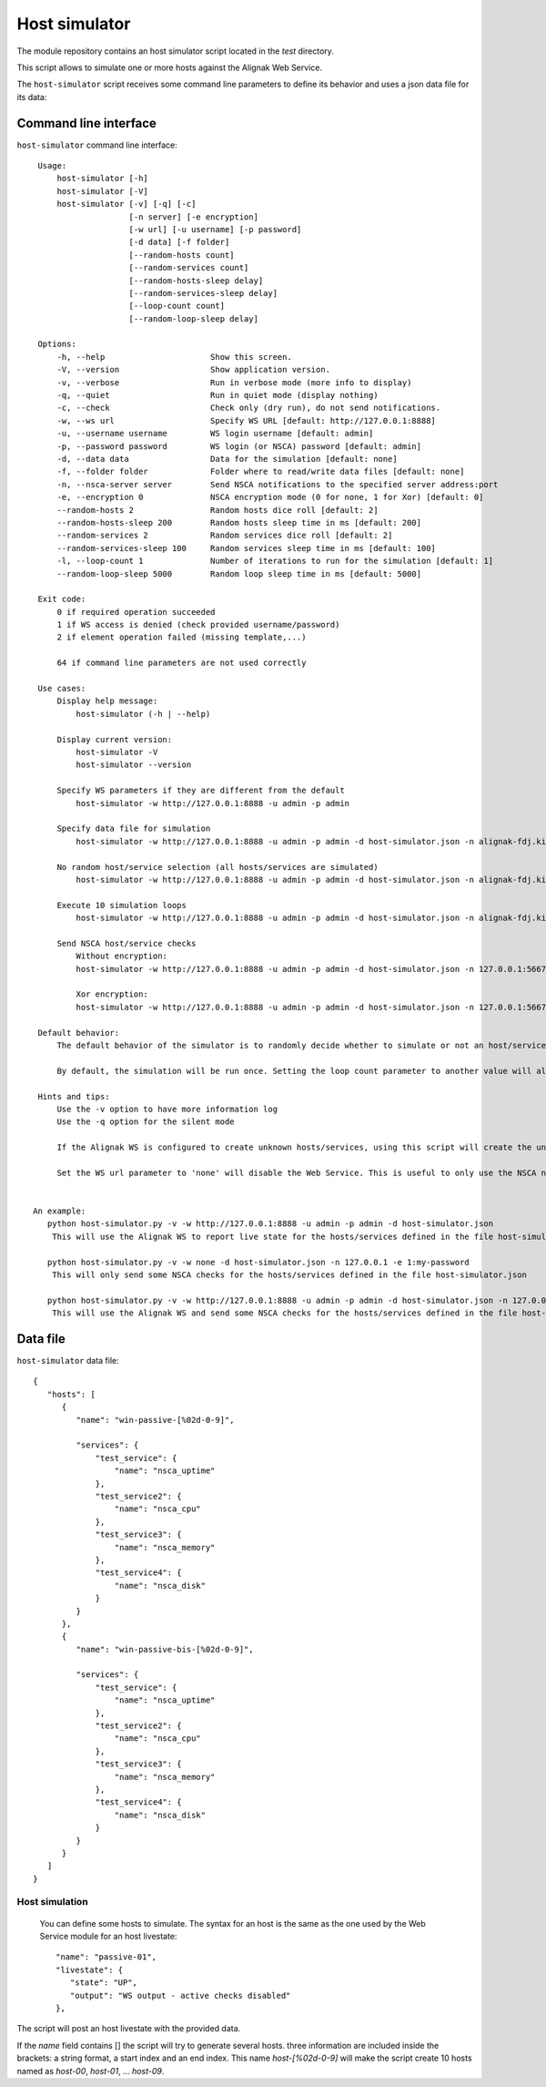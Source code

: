 .. raw:: LaTeX

    \newpage

.. _host_simulator:

Host simulator
==============

The module repository contains an host simulator script located in the *test* directory.

This script allows to simulate one or more hosts against the Alignak Web Service.

The ``host-simulator`` script receives some command line parameters to define its behavior and uses a json data file for its data:


Command line interface
----------------------
``host-simulator`` command line interface:
::

    Usage:
        host-simulator [-h]
        host-simulator [-V]
        host-simulator [-v] [-q] [-c]
                       [-n server] [-e encryption]
                       [-w url] [-u username] [-p password]
                       [-d data] [-f folder]
                       [--random-hosts count]
                       [--random-services count]
                       [--random-hosts-sleep delay]
                       [--random-services-sleep delay]
                       [--loop-count count]
                       [--random-loop-sleep delay]

    Options:
        -h, --help                      Show this screen.
        -V, --version                   Show application version.
        -v, --verbose                   Run in verbose mode (more info to display)
        -q, --quiet                     Run in quiet mode (display nothing)
        -c, --check                     Check only (dry run), do not send notifications.
        -w, --ws url                    Specify WS URL [default: http://127.0.0.1:8888]
        -u, --username username         WS login username [default: admin]
        -p, --password password         WS login (or NSCA) password [default: admin]
        -d, --data data                 Data for the simulation [default: none]
        -f, --folder folder             Folder where to read/write data files [default: none]
        -n, --nsca-server server        Send NSCA notifications to the specified server address:port
        -e, --encryption 0              NSCA encryption mode (0 for none, 1 for Xor) [default: 0]
        --random-hosts 2                Random hosts dice roll [default: 2]
        --random-hosts-sleep 200        Random hosts sleep time in ms [default: 200]
        --random-services 2             Random services dice roll [default: 2]
        --random-services-sleep 100     Random services sleep time in ms [default: 100]
        -l, --loop-count 1              Number of iterations to run for the simulation [default: 1]
        --random-loop-sleep 5000        Random loop sleep time in ms [default: 5000]

    Exit code:
        0 if required operation succeeded
        1 if WS access is denied (check provided username/password)
        2 if element operation failed (missing template,...)

        64 if command line parameters are not used correctly

    Use cases:
        Display help message:
            host-simulator (-h | --help)

        Display current version:
            host-simulator -V
            host-simulator --version

        Specify WS parameters if they are different from the default
            host-simulator -w http://127.0.0.1:8888 -u admin -p admin

        Specify data file for simulation
            host-simulator -w http://127.0.0.1:8888 -u admin -p admin -d host-simulator.json -n alignak-fdj.kiosks.ipmfrance.com

        No random host/service selection (all hosts/services are simulated)
            host-simulator -w http://127.0.0.1:8888 -u admin -p admin -d host-simulator.json -n alignak-fdj.kiosks.ipmfrance.com --random-hosts 0 --random-services 0

        Execute 10 simulation loops
            host-simulator -w http://127.0.0.1:8888 -u admin -p admin -d host-simulator.json -n alignak-fdj.kiosks.ipmfrance.com --loop-count 10

        Send NSCA host/service checks
            Without encryption:
            host-simulator -w http://127.0.0.1:8888 -u admin -p admin -d host-simulator.json -n 127.0.0.1:5667

            Xor encryption:
            host-simulator -w http://127.0.0.1:8888 -u admin -p admin -d host-simulator.json -n 127.0.0.1:5667 -e 1:password

    Default behavior:
        The default behavior of the simulator is to randomly decide whether to simulate or not an host/service. Each host, and each service of an host,  has a chance of 1 in 2 to be simulated. You can change this behavior with the --random-hosts-count and --random-services-count parameters.

        By default, the simulation will be run once. Setting the loop count parameter to another value will allow simulation repetition with a random sleep time on each loop turn. Setting the loop count to 0 will create an infinite simulation.

    Hints and tips:
        Use the -v option to have more information log
        Use the -q option for the silent mode

        If the Alignak WS is configured to create unknown hosts/services, using this script will create the unknown hosts/services.

        Set the WS url parameter to 'none' will disable the Web Service. This is useful to only use the NSCA notifications else the script will send NSCA notifications AND Web Service notifications.


   An example:
      python host-simulator.py -v -w http://127.0.0.1:8888 -u admin -p admin -d host-simulator.json
       This will use the Alignak WS to report live state for the hosts/services defined in the file host-simulator.json

      python host-simulator.py -v -w none -d host-simulator.json -n 127.0.0.1 -e 1:my-password
       This will only send some NSCA checks for the hosts/services defined in the file host-simulator.json

      python host-simulator.py -v -w http://127.0.0.1:8888 -u admin -p admin -d host-simulator.json -n 127.0.0.1 -e 1:my-password
       This will use the Alignak WS and send some NSCA checks for the hosts/services defined in the file host-simulator.json


Data file
---------
``host-simulator`` data file:
::

   {
      "hosts": [
         {
            "name": "win-passive-[%02d-0-9]",

            "services": {
                "test_service": {
                    "name": "nsca_uptime"
                },
                "test_service2": {
                    "name": "nsca_cpu"
                },
                "test_service3": {
                    "name": "nsca_memory"
                },
                "test_service4": {
                    "name": "nsca_disk"
                }
            }
         },
         {
            "name": "win-passive-bis-[%02d-0-9]",

            "services": {
                "test_service": {
                    "name": "nsca_uptime"
                },
                "test_service2": {
                    "name": "nsca_cpu"
                },
                "test_service3": {
                    "name": "nsca_memory"
                },
                "test_service4": {
                    "name": "nsca_disk"
                }
            }
         }
      ]
   }

Host simulation
~~~~~~~~~~~~~~~
 You can define some hosts to simulate. The syntax for an host is the same as the one used by the Web Service module for an host livestate::

   "name": "passive-01",
   "livestate": {
      "state": "UP",
      "output": "WS output - active checks disabled"
   },

The script will post an host livestate with the provided data.

If the `name` field contains [] the script will try to generate several hosts. three information are included inside the brackets: a string format, a start index and an end index. This name `host-[%02d-0-9]` will make the script create 10 hosts named as `host-00`, `host-01`, ... `host-09`.